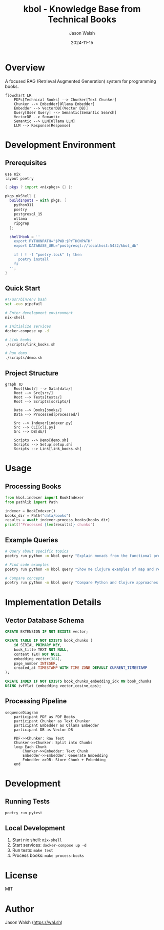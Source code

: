 #+TITLE: kbol - Knowledge Base from Technical Books
#+AUTHOR: Jason Walsh
#+EMAIL: j@wal.sh
#+DATE: 2024-11-15
#+PROPERTY: header-args :mkdirp yes
#+PROPERTY: header-args:python :session kbol :results output
#+PROPERTY: header-args:mermaid :file doc/images/flow.png

* Overview
A focused RAG (Retrieval Augmented Generation) system for programming books.

#+begin_src mermaid :file doc/images/rag-flow.png
flowchart LR
    PDFs[Technical Books] --> Chunker[Text Chunker]
    Chunker --> Embedder[Ollama Embedder]
    Embedder --> VectorDB[(Vector DB)]
    Query[User Query] --> Semantic[Semantic Search]
    VectorDB --> Semantic
    Semantic --> LLM[Ollama LLM]
    LLM --> Response[Response]
#+end_src

* Development Environment
** Prerequisites
:PROPERTIES:
:header-args:shell: :results output :exports both
:END:

#+begin_src shell :tangle .envrc
use nix
layout poetry
#+end_src

#+begin_src nix :tangle shell.nix
{ pkgs ? import <nixpkgs> {} }:

pkgs.mkShell {
  buildInputs = with pkgs; [
    python311
    poetry
    postgresql_15
    ollama
    ripgrep
  ];

  shellHook = ''
    export PYTHONPATH="$PWD:$PYTHONPATH"
    export DATABASE_URL="postgresql://localhost:5432/kbol_db"
    
    if [ ! -f "poetry.lock" ]; then
      poetry install
    fi
  '';
}
#+end_src

** Quick Start
:PROPERTIES:
:header-args:bash: :results output :exports both
:END:

#+begin_src bash :tangle scripts/setup.sh
#!/usr/bin/env bash
set -euo pipefail

# Enter development environment
nix-shell

# Initialize services
docker-compose up -d

# Link books
./scripts/link_books.sh

# Run demo
./scripts/demo.sh
#+end_src

** Project Structure
#+begin_src mermaid :file doc/images/structure.png
graph TD
    Root[kbol/] --> Data[data/]
    Root --> Src[src/]
    Root --> Tests[tests/]
    Root --> Scripts[scripts/]
    
    Data --> Books[books/]
    Data --> Processed[processed/]
    
    Src --> Indexer[indexer.py]
    Src --> CLI[cli.py]
    Src --> DB[db/]
    
    Scripts --> Demo[demo.sh]
    Scripts --> Setup[setup.sh]
    Scripts --> Link[link_books.sh]
#+end_src

* Usage
** Processing Books
:PROPERTIES:
:header-args:python: :results output :exports both
:END:

#+begin_src python
from kbol.indexer import BookIndexer
from pathlib import Path

indexer = BookIndexer()
books_dir = Path("data/books")
results = await indexer.process_books(books_dir)
print(f"Processed {len(results)} chunks")
#+end_src

** Example Queries
#+begin_src bash
# Query about specific topics
poetry run python -m kbol query "Explain monads from the functional programming books"

# Find code examples
poetry run python -m kbol query "Show me Clojure examples of map and reduce"

# Compare concepts
poetry run python -m kbol query "Compare Python and Clojure approaches to immutability"
#+end_src

* Implementation Details
** Vector Database Schema
#+begin_src sql :tangle src/kbol/db/schema.sql
CREATE EXTENSION IF NOT EXISTS vector;

CREATE TABLE IF NOT EXISTS book_chunks (
    id SERIAL PRIMARY KEY,
    book_title TEXT NOT NULL,
    content TEXT NOT NULL,
    embedding vector(384),
    page_number INTEGER,
    created_at TIMESTAMP WITH TIME ZONE DEFAULT CURRENT_TIMESTAMP
);

CREATE INDEX IF NOT EXISTS book_chunks_embedding_idx ON book_chunks 
USING ivfflat (embedding vector_cosine_ops);
#+end_src

** Processing Pipeline
#+begin_src mermaid :file doc/images/pipeline.png
sequenceDiagram
    participant PDF as PDF Books
    participant Chunker as Text Chunker
    participant Embedder as Ollama Embedder
    participant DB as Vector DB
    
    PDF->>Chunker: Raw Text
    Chunker->>Chunker: Split into Chunks
    loop Each Chunk
        Chunker->>Embedder: Text Chunk
        Embedder->>Embedder: Generate Embedding
        Embedder->>DB: Store Chunk + Embedding
    end
#+end_src

* Development
** Running Tests
#+begin_src bash
poetry run pytest
#+end_src

** Local Development
1. Start nix shell: ~nix-shell~
2. Start services: ~docker-compose up -d~
3. Run tests: ~make test~
4. Process books: ~make process-books~

* License
MIT

* Author
Jason Walsh ([[https://wal.sh][https://wal.sh]])
